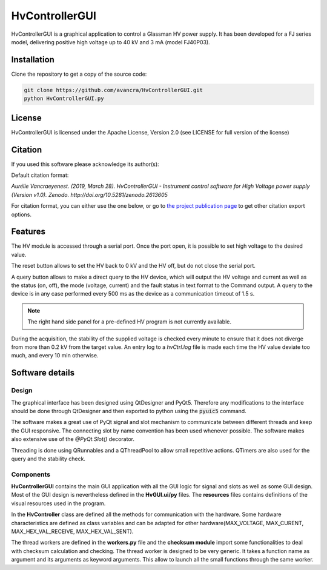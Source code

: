 ===============================================
HvControllerGUI
===============================================
|zenodo-doi| 

.. |zenodo-doi| image::  https://zenodo.org/badge/DOI/10.5281/zenodo.2613605.svg
    :target: https://doi.org/10.5281/zenodo.2613605
    :alt: DOI


HvControllerGUI is a graphical application to control a Glassman HV power supply. It has been developed for a FJ series model, delivering positive high voltage up to 40 kV  and 3 mA (model FJ40P03).

Installation
============

Clone the repository to get a copy of the source code:

.. code-block:: bash

    git clone https://github.com/avancra/HvControllerGUI.git
    python HvControllerGUI.py

License
=======

HvControllerGUI is licensed under the Apache License, Version 2.0 (see LICENSE for full version of the license)

Citation
========

If you used this software please acknowledge its author(s):

Default citation format:

*Aurélie Vancraeyenest. (2019, March 28). HvControllerGUI - Instrument control software for High Voltage power supply (Version v1.0). Zenodo. http://doi.org/10.5281/zenodo.2613605*

For citation format, you can either use the one below, or go to `the project publication page <https://doi.org/10.5281/zenodo.2613605>`_ to get other citation export options.

Features
========
The HV module is accessed through a serial port. Once the port open, it is possible to set high voltage to the desired value. 

The reset button allows to set the HV back to 0 kV and the HV off, but do not close the serial port.

A query button allows to make a direct query to the HV device, which will output the HV voltage and current as well as the status (on, off), the mode (voltage, current) and the fault status in text format to the Command output. A query to the device is in any case performed every 500 ms as the device as a communication timeout of 1.5 s. 

.. image:: Figures/HvGUI.png
    :align: center

.. Note::
    The right hand side panel for a pre-defined HV program is not currently available.

During the acquisition, the stability of the supplied voltage is checked every minute to ensure that it does not diverge from more than 0.2 kV from the target value. An entry log to a *hvCtrl.log* file is made each time the HV value deviate too much, and every 10 min otherwise.

Software details
================

Design
------

The graphical interface has been designed using QtDesigner and PyQt5. Therefore any modifications to the interface should be done through QtDesigner and then exported to python using the :code:`pyuic5` command.

The software makes a great use of PyQt signal and slot mechanism to communicate between different threads and keep the GUI responsive. The connecting slot by name convention has been used whenever possible. The software makes also extensive use of the *@PyQt.Slot()* decorator.

Threading is done using QRunnables and a QThreadPool to allow small repetitive actions. QTimers are also used for the query and the stability check.

Components
----------

**HvControllerGUI** contains the main GUI application with all the GUI logic for signal and slots as well as some GUI design. Most of the GUI design is nevertheless defined in the **HvGUI.ui/py** files. The **resources** files contains definitions of the visual resources used in the program.

In the **HvController** class are defined all the methods for communication with the hardware. Some hardware characteristics are defined as class variables and can be adapted for other hardware(MAX_VOLTAGE, MAX_CURENT, MAX_HEX_VAL_RECEIVE, MAX_HEX_VAL_SENT).

The thread workers are defined in the **workers.py** file and the **checksum module** import some functionalities to deal with checksum calculation and checking. The thread worker is designed to be very generic. It takes a function name as argument and its arguments as keyword arguments. This allow to launch all the small functions through the same worker.





